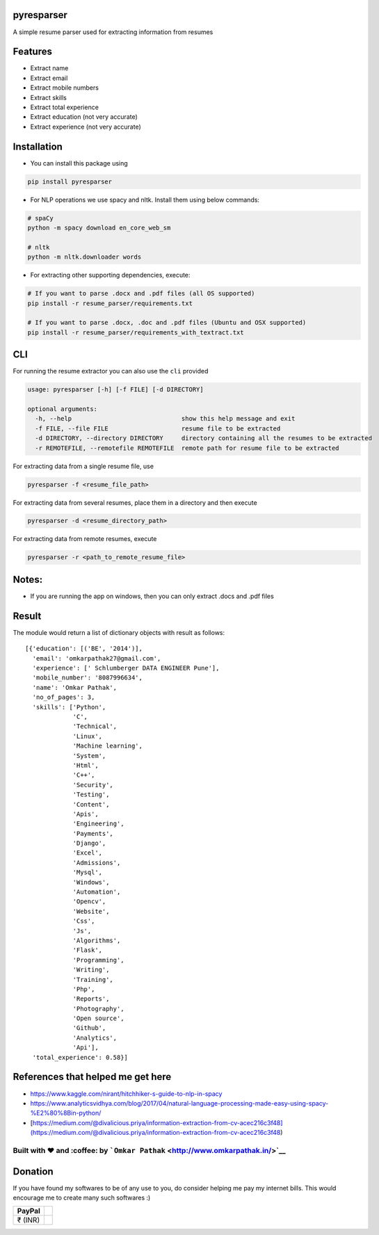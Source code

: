 pyresparser
===========

A simple resume parser used for extracting information from resumes

Features
========

-  Extract name
-  Extract email
-  Extract mobile numbers
-  Extract skills
-  Extract total experience
-  Extract education (not very accurate)
-  Extract experience (not very accurate)

Installation
============

-  You can install this package using

.. code:: bash

    pip install pyresparser

-  For NLP operations we use spacy and nltk. Install them using below
   commands:

.. code:: bash

    # spaCy
    python -m spacy download en_core_web_sm

    # nltk
    python -m nltk.downloader words

-  For extracting other supporting dependencies, execute:

.. code:: bash

    # If you want to parse .docx and .pdf files (all OS supported)
    pip install -r resume_parser/requirements.txt

    # If you want to parse .docx, .doc and .pdf files (Ubuntu and OSX supported)
    pip install -r resume_parser/requirements_with_textract.txt

CLI
===

For running the resume extractor you can also use the ``cli`` provided

.. code:: bash

    usage: pyresparser [-h] [-f FILE] [-d DIRECTORY]

    optional arguments:
      -h, --help                              show this help message and exit
      -f FILE, --file FILE                    resume file to be extracted
      -d DIRECTORY, --directory DIRECTORY     directory containing all the resumes to be extracted
      -r REMOTEFILE, --remotefile REMOTEFILE  remote path for resume file to be extracted

For extracting data from a single resume file, use

.. code:: bash

    pyresparser -f <resume_file_path>

For extracting data from several resumes, place them in a directory and
then execute

.. code:: bash

    pyresparser -d <resume_directory_path>

For extracting data from remote resumes, execute

.. code:: bash

    pyresparser -r <path_to_remote_resume_file>

Notes:
======

-  If you are running the app on windows, then you can only extract
   .docs and .pdf files

Result
======

The module would return a list of dictionary objects with result as
follows:

::

    [{'education': [('BE', '2014')],
      'email': 'omkarpathak27@gmail.com',
      'experience': [' Schlumberger DATA ENGINEER Pune'],
      'mobile_number': '8087996634',
      'name': 'Omkar Pathak',
      'no_of_pages': 3,
      'skills': ['Python',
                 'C',
                 'Technical',
                 'Linux',
                 'Machine learning',
                 'System',
                 'Html',
                 'C++',
                 'Security',
                 'Testing',
                 'Content',
                 'Apis',
                 'Engineering',
                 'Payments',
                 'Django',
                 'Excel',
                 'Admissions',
                 'Mysql',
                 'Windows',
                 'Automation',
                 'Opencv',
                 'Website',
                 'Css',
                 'Js',
                 'Algorithms',
                 'Flask',
                 'Programming',
                 'Writing',
                 'Training',
                 'Php',
                 'Reports',
                 'Photography',
                 'Open source',
                 'Github',
                 'Analytics',
                 'Api'],
      'total_experience': 0.58}]

References that helped me get here
==================================

-  https://www.kaggle.com/nirant/hitchhiker-s-guide-to-nlp-in-spacy

-  https://www.analyticsvidhya.com/blog/2017/04/natural-language-processing-made-easy-using-spacy-%E2%80%8Bin-python/

-  [https://medium.com/@divalicious.priya/information-extraction-from-cv-acec216c3f48](https://medium.com/@divalicious.priya/information-extraction-from-cv-acec216c3f48)

Built with ♥ and :coffee: by ```Omkar Pathak`` <http://www.omkarpathak.in/>`__
~~~~~~~~~~~~~~~~~~~~~~~~~~~~~~~~~~~~~~~~~~~~~~~~~~~~~~~~~~~~~~~~~~~~~~~~~~~~~~

Donation
========

If you have found my softwares to be of any use to you, do consider
helping me pay my internet bills. This would encourage me to create many
such softwares :)

+-----------+----+
| PayPal    |    |
+===========+====+
| ₹ (INR)   |    |
+-----------+----+

